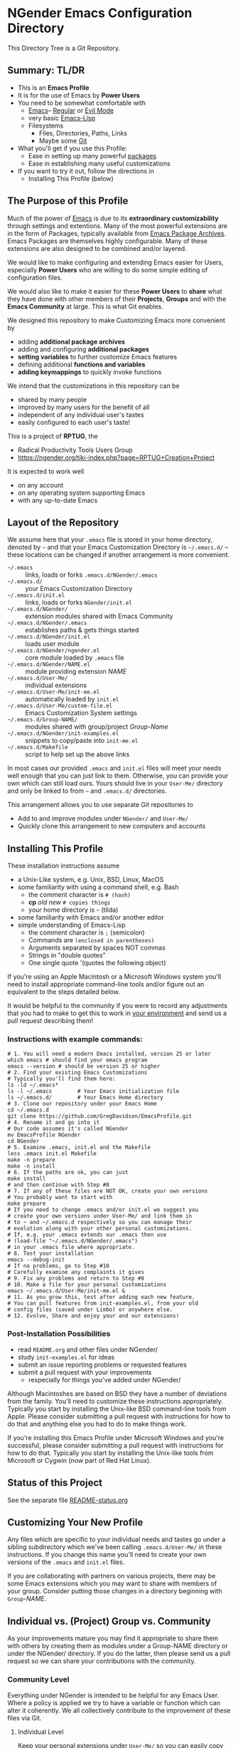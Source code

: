 * NGender Emacs Configuration Directory

This Directory Tree is a Git Repository.

** Summary: TL/DR

- This is an *Emacs Profile*
- It is for the use of Emacs by *Power Users*
- You need to be somewhat comfortable with
	- [[https://www.gnu.org/software/emacs][Emacs]]-- [[https://www.gnu.org/software/emacs/tour][Regular]] or [[https://www.emacswiki.org/emacs/Evil][Evil Mode]]
	- very basic [[https://emacs-doctor.com/learn-emacs-lisp-in-15-minutes.html][Emacs-Lisp]]
	- Filesystems
		- Files, Directories, Paths, Links
		- Maybe some [[https://git-scm.com/book/en/v2/Getting-Started-Git-Basics][Git]]
- What you'll get if you use this Profile:
	- Ease in setting up many powerful [[https://github.com/emacs-tw/awesome-emacs][packages]]
	- Ease in establishing many useful customizations
- If you want to try it out, follow the directions in
	- Installing This Profile (below)

** The Purpose of this Profile

Much of the power of [[https://www.gnu.org/software/emacs][Emacs]] is due to its *extraordinary
customizability* through settings and extentions.  Many of
the most powerful extensions are in the form of Packages,
typically available from [[https://melpa.org][Emacs Package Archives]].  Emacs
Packages are themselves highly configurable.  Many of these
extensions are also designed to be combined and/or layered.

We would like to make configuring and extending Emacs easier
for Users, especially *Power Users* who are willing to do
some simple editing of configuration files.

We would also like to make it easier for these *Power
Users* to *share* what they have done with other members of
their *Projects*, *Groups* and with the *Emacs Community* at
large.  This is what Git enables.

We designed this repository to make
Customizing Emacs more convenient by
- adding *additional package archives*
- adding and configuring *additional packages*
- *setting variables* to further customize Emacs features
- defining additional *functions and variables*
- *adding keymappings* to quickly invoke functions

We intend that the customizations in this repository can be
- shared by many people
- improved by many users for the benefit of all
- independent of any individual user's tastes
- easily configured to each user's taste!

This is a project of *RPTUG*, the
- Radical Productivity Tools Users Group
- [[https://ngender.org/tiki-index.php?page=RPTUG+Creation+Project]]

It is expected to work well
- on any account
- on any operating system supporting Emacs
- with any up-to-date Emacs

** Layout of the Repository

We assume here that your =.emacs= file is stored in your home
directory, denoted by =~= and that your Emacs Customization
Directory is =~/.emacs.d/= -- these locations can be changed if
another arrangement is more convenient.

- =~/.emacs= :: links, loads or forks =.emacs.d/NGender/.emacs=
- =~/.emacs.d/= :: your Emacs Customization Directory
- =~/.emacs.d/init.el= :: links, loads or forks =NGender/init.el=
- =~/.emacs.d/NGender/= :: extension modules shared with Emacs Community
- =~/.emacs.d/NGender/.emacs= :: establishes paths & gets things started
- =~/.emacs.d/NGender/init.el= :: loads user module
- =~/.emacs.d/NGender/ngender.el= :: core module loaded by =.emacs= file
- =~/.emacs.d/NGender/NAME.el= :: module providing extension /NAME/
- =~/.emacs.d/User-Me/= :: individual extensions
- =~/.emacs.d/User-Me/init-me.el= :: automatically loaded by =init.el=
- =~/.emacs.d/User-Me/custom-file.el= :: Emacs Customization System settings
- =~/.emacs.d/Group-NAME/= :: modules shared with group/project /Group-Name/
- =~/.emacs.d/NGender/init-examples.el= :: snippets to copy/paste into =init-me.el=
- =~/.emacs.d/Makefile= :: script to help set up the above links

In most cases our provided =.emacs= and =init.el= files will
meet your needs well enough that you can just link to them.
Otherwise, you can provide your own which can still load
ours.  Yours should live in your =User-Me/= directory and
only be linked to from =~= and =.emacs.d/= directories.

This arrangement allows you to use separate Git repositories to
- Add to and improve modules under  =NGender/= and =User-Me/=
- Quickly clone this arrangement to new computers and accounts

** Installing This Profile

These installation instructions assume
- a Unix-Like system, e.g. Unix, BSD, Linux, MacOS
- some familiarity with using a command shell, e.g. Bash
	- the comment character is =# (hash)=
	- *cp* /old/ /new/ =# copies things=
	- your home directory is =~= (tilda)
- some familiarity with Emacs and/or another editor
- simple understanding of Emacs-Lisp
	- the comment character is =;= (semicolon)
	- Commands are =(enclosed in parentheses)=
	- Arguments separated by spaces NOT commas
	- Strings in "double quotes"
	- One single quote '(quotes the following object)

If you're using an Apple Macintosh or a Microsoft Windows
system you'll need to install appropriate command-line tools
and/or figure out an equivalent to the steps detailed below.

It would be helpful to the community if you were to record
any adjustments that you had to make to get this to work in
_your environment_ and send us a pull request describing
them!

*** Instructions with example commands:

#+BEGIN_SRC shell
  # 1. You will need a modern Emacs installed, version 25 or later
  which emacs # should find your emacs program
  emacs --version # should be version 25 or higher
  # 2. Find your existing Emacs Customizations
  # Typically you'll find them here:
  ls -ld ~/.emacs*
  ls -l ~/.emacs		# Your Emacs initialization file
  ls ~/.emacs.d/		# Your Emacs Home directory
  # 3. Clone our repository under your Emacs Home
  cd ~/.emacs.d
  git clone https://github.com/GregDavidson/EmacsProfile.git
  # 4. Rename it and go into it
  # Our code assumes it's called NGender
  mv EmacsProfile NGender
  cd NGender
  # 5. Examine .emacs, init.el and the Makefile
  less .emacs init.el Makefile
  make -n prepare
  make -n install
  # 6. If the paths are ok, you can just
  make install
  # and then continue with Step #8
  # 7. If any of these files are NOT OK, create your own versions
  # You probably want to start with
  make prepare
  # If you need to change .emacs and/or init.el we suggest you
  # create your own versions under User-Me/ and link them in
  # to ~ and ~/.emacs.d respectively so you can manage their
  # evolution along with your other personal customizations.
  # If, e.g. your .emacs extends our .emacs then use
  #	(load-file "~/.emacs.d/NGender/.emacs")
  # in your .emacs file where appropriate.
  # 8. Test your installation
  emacs --debug-init
  # If no problems, go to Step #10
  # Carefully examine any complaints it gives
  # 9. Fix any problems and return to Step #8
  # 10. Make a file for your personal customizations
  emacs ~/.emacs.d/User-Me/init-me.el &
  # 11. As you grow this, test after adding each new feature.
  # You can pull features from init-examples.el, from your old
  # config files (saved under Limbo) or anywhere else.
  # 12. Evolve, Share and enjoy your and our extensions!
#+END_SRC

*** Post-Installation Possibilities

- read =README.org= and other files under NGender/
- study =init-examples.el= for ideas
- submit an issue reporting problems or requested features
- submit a pull request with your improvements
	- respecially for things you've added under NGender/

Although Macintoshes are based on BSD they have a number of
deviations from the family.  You'll need to customize these
instructions appropriately.  Typically you start by
installing the Unix-like BSD command-line tools from Apple.
Please consider submitting a pull request with instructions
for how to do that and anything else you had to do to make
things work.

If you're installing this Emacs Profile under Microsoft
Windows and you're successful, please consider submitting a
pull request with instructions for how to do that.
Typically you start by installing the Unix-like tools from
Microsoft or Cygwin (now part of Red Hat Linux).

** Status of this Project

See the separate file [[file:README-status.org][README-status.org]]

** Customizing Your New Profile

Any files which are specific to your individual needs and
tastes go under a sibling subdirectory which we've been
calling =.emacs.d/User-Me/= in these instructions.  If you
change this name you'll need to create your own versions of
the =.emacs= and =init.el= files.

If you are collaborating with partners on various projects,
there may be some Emacs extensions which you may want to
share with members of your group.  Consider putting those
changes in a directory beginning with =Group=-/NAME/.

** Individual vs. (Project) Group vs. Community

As your improvements mature you may find it appropriate to
share them with others by creating them as modules under a
Group-NAME directory or under the NGender/ directory.  If
you do the latter, then please send us a pull request so we
can share your contributions with the community.
   
*** Community Level

Everything under NGender is intended to be helpful for any
Emacs User.  Where a policy is applied we try to have a
variable or function which can alter it coherently.  We all
collectively contribute to the improvement of these files
via Git.

**** Individual Level

Keep your personal extensions under =User-Me/= so you can
easily copy them to other computers and accounts.  Consider
turning it into a Git Repository with something like
#+BEGIN_SRC
cd ~/.emacs.d/User-Me
git init
cp ../NGender/.gitignore .
#+END_SRC

*** Project/Group Level

Customizations for Projects and Groups can be created as
separate repositories just as shown in the Individual Level
above.  They can live under =~/.emacs.d= alongside =NGender= and
=User-Me=.  Activate them by
- adding to your =init.el= or =init-me.el= file:
	- (ngender-group-subdirectory "Group-YOUR-GROUP-NAME")
- adding other customizations for them to =init-me.el= file

Host the Project/Group repository where other members of the
Project or Group can find it.  Ask the other members to
participate in the improvement of it.  Move anything which
is more generic than the Project or Group to the NGender
repository and submit a pull request!

*** Individual to Group to Community

Many improvements start out at the Individual Level.  After
some generalization they (or parts of them) may percolate to
the Group Level.  Finally they (or parts of them) are
generalized enough to become modules under NGender.

** Current Challenges

*** Requiring packages vs. requiring symbols
We need to ensure that we have all requisite packages
downloaded.  Only after that we need to load them via
=require= on the appropriate symbols.  When can we assume that
the root of the package name is the same as the require
symbol?  What's a convenient (succinct and easy to follow)
s-exp syntax to specify the desired packages and the desired
requires?

This is a slippery slope to an s-exp syntax which expresses
packages, requires, settings and keymaps.  If we choose to
slide down this slope, we should review [[https://github.com/jwiegley/use-package][previous efforts]] and
consider borrowing from them before rolling our own.

As an example, we could extend the =ngender= macro along the
lines of this example desired enhancements, e.g.
#+BEGIN_SRC emacs-lisp
(ngender-load cider
	:package (apple-cider :require granny-smith)
	:require foo
	:set bar baz
	:map "C-M-S-x" drink )
#+END_SRC
would
- load module =NGender/ngender-cider= which would
- load packages cider AND apple-cider
- =(require 'granny-smith)= in addition to the usuals for apple-cider
	- unless we know granny-smith replaces one of the usual requires
- would load foo in addition to the usuals for cider
	- unless we know foo replaces one of the usual requires for cider
- would set the configuration variable bar to baz
- would map =Control-Meta-Super x= to call function drink

Again, we should look at existing solutions before rolling
our own, but we're implying being able to associate any
require, set or map with the top-level context of a module
OR with an optional package, which then requires that the
module know a lot about what works which then requires that
we maintain that knowledge against the package as a moving
target which one needs to do anyway with init scripts.

** Autoloading

It would be nice where currently various functions are set
to autoload packages directly to have them instead autoload
our module which then loads the package and configures it
the way we like.

Our attempts to do this have so far just resulted in odd
error messages claiming that the loaded module did not
define the function even though it did.

*** Emacs Customization System Issues

The Emacs Customization System is the natural mechanism for
Emacs Users who are reluctant to use Emacs Lisp to make
their changes.

Should we use =defcustom= for the =ngender-*= module
variables?  We're currently not doing so because of
our discomfort with the Emacs Customization System.

Some of our issues with the Emacs Customization System
- It's difficult to browse changes vs. defaults
	- it does not play nicely with git
- It's difficult to know the purpose and scope of changes
	- no mechanism for tagging changes with
		- which project(s) needed it
		- which system or location needed it
		- the scope, i.e. individual/project,community
	- it doesn't capture comments or notes

Currently =custom-file.el= is going into the git repository
- handy for propagating all such to all one's accounts
- yet not everything there is appropriate everywhere
- and it's pretty volatile

Ideally customizations settings would be moved into module
files which would also contain clear documentation of all of
the module's features and configurable options.

*** Sensitive Data, e.g. External Accounts and Databases

There are some account-specific parts of various files, e.g.
information on external accounts including logins, port
numbers, passwords, etc.  None of these things belong under
the =NGender/= directory.

Access information shared by groups would ideally live in
modules under an appropriate =Group-NAME/= directory.  Other
parts need to be under the =User-Me/= directory.  Either these
modules or directories have carefully restricted permissions
and/or the modules involved should be encrypted, e.g. with
GPG which Emacs knows how to decrypt.

A module could be created to stich together the Individual
(account/password) and Project (database names, database
password?) parts of this sort of senstive data.

Unless and until a nice module is available in the
=NGender/= directory to manage all of these things, we
recommend that users simply keep any sensitive modules in
their =User-Me/= directory and protect them with readability
restrictions and/or encryption.

*** Automating Byte-Recompilation

How do we ensure that byte-recompilation happens automatically?

Consider adding code to =.emacs= to call
=byte-recompile-directory= on =NGender/= with suitable
options and similar code in =init.el= for the =User-Me/=
directory, etc.

*** NGendering use of Emacs-Server

Let's add an ngender-emacs-server.el file which does
byte-recompiles and any other slow things and then starts
the Emacs Server.

Consider using =systemd= or login scripts to start and
maintain an Emacs Server at all times.

** Rationale for the Curious

*** Emacs Thrives on Extensibility & Configurability

An early Emacs Manual described Emacs as "A Beautiful Flower that
Smells Bad".  On the Beautiful side, Emacs is
- Elegant - Great Power with Simplicity
- Open - Easy to Understand and to Adapt to your needs
The bad "Code Smell" comes from insufficient structure
- Buffers are mutable arrays with unstable integer indices
- Emacs-Lisp inherited some of the worst features of early lisps
	- no module system, everything mutable, dynamic binding

To take advantage of Emacs' power one must add extensive
customizations and load many packages most of which also
require significant customizations.

*** Some Worthy Approaches

**** The Emacs Package System

Although Emacs-Lisp doesn't have modules, it's possible to add
structure providing some of the features of proper modules.  One of
these approaches has evolved into the current Emacs Package System.  A
package is a chunk of Emacs-Lisp code with metadata (name,
description, date, version, dependencies, etc.) which can be stored in
public Package Archives or distributed as tarballs.  Emacs now comes
with a tool for browsing available packages and installing or removing
them.  Limitations include
- The user must write code listing one or more archives
- Most packages require additional code to configure them well
- Many packages are not available from public archives
- It's not always clear which package version is appropriate
- Package dependencies can be difficult to resolve
- Packages can interfere with one another - they're not true modules

**** The Emacs Customization System

Emacs comes with a [[https://www.emacswiki.org/emacs/CustomizingAndSaving][Customization System]] which allows the user to
browse Settings and Options from structured Emacs Custom-Mode Buffers.
Limitations include
- It's often difficult to find the right Setting or Option
- Customizations may interact badly with one another and with other code
- Customizations are stored without any context as to where they're applicable

**** An Emacs Prelude

You can put all of your extensions, including lists of Package
Archives, the Packages one wants to download from them and all of the
configuration options in one well-documented, well structured file,
generally referred to as a Prelude.  Others can copy that Prelude,
delete what they don't want and change what they want to change.  This
works well as long as the user is a good Emacs-Lisp hacker, not only
knowing the language well but also being well steeped in the way Emacs
does things.  Some examples:
- [[http://pages.sachachua.com/.emacs.d/Sacha.html][Sacha Chua's Emacs Prelude]]
- [[https://github.com/bbatsov/prelude]]
These are all a good source of ideas for our configurations!

**** More Advanced Approaches

You can impose a layered architecture to Emacs Extensions.  A good example of this is
- [[http://spacemacs.org]
Alas, the packages spacemacs uses don't always cooperate well with the layering system.

You can write a new, more ambitious Package Manager such as
- [[https://github.com/raxod502/straight.el]]

*** Configuration Files

When emacs starts up Emacs will look for a configuration
file in your Home Directory as specified by the environment
variable HOME.  Emacs understands that any path beginning
with tilde slash =~/= starts from your Home Directory.

Emacs will take the first file it finds in the list
1. =~/.emacs=
2. =~/.emacs.d/init.el=
and load it, i.e. Emacs will treat the contents of that file
as Emacs-Lisp code (so it better be that) and Emacs will
execute that code.

Therefore, if you have *both* files, Emacs will, by default, ignore
your =~/.emacs.d/= directory and everything in it!

It would seem that it's simpler to just not have a =~/.emacs= file but
unfortunately that will interfere with the Emacs Customization System.

Thus, we use a =.emacs= file to get everything started.
